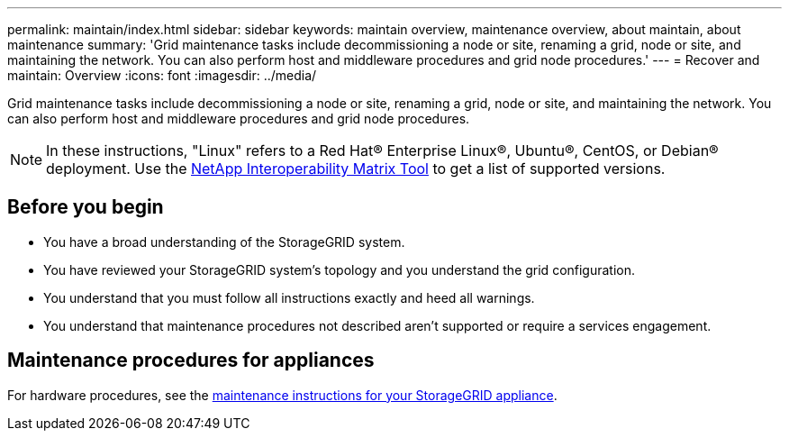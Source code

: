 ---
permalink: maintain/index.html
sidebar: sidebar
keywords: maintain overview, maintenance overview, about maintain, about maintenance
summary: 'Grid maintenance tasks include decommissioning a node or site, renaming a grid, node or site, and maintaining the network. You can also perform host and middleware procedures and grid node procedures.'
---
= Recover and maintain: Overview
:icons: font
:imagesdir: ../media/

[.lead]
Grid maintenance tasks include decommissioning a node or site, renaming a grid, node or site, and maintaining the network. You can also perform host and middleware procedures and grid node procedures.

NOTE: In these instructions, "Linux" refers to a Red Hat® Enterprise Linux®, Ubuntu®, CentOS, or Debian® deployment. Use the https://imt.netapp.com/matrix/#welcome[NetApp Interoperability Matrix Tool^] to get a list of supported versions. 

== Before you begin

* You have a broad understanding of the StorageGRID system. 

* You have reviewed your StorageGRID system's topology and you understand the grid configuration.

* You understand that you must follow all instructions exactly and heed all warnings.

* You understand that maintenance procedures not described aren't supported or require a services engagement.

== Maintenance procedures for appliances

For hardware procedures, see the https://review.docs.netapp.com/us-en/storagegrid-appliances_main/[maintenance instructions for your StorageGRID appliance].